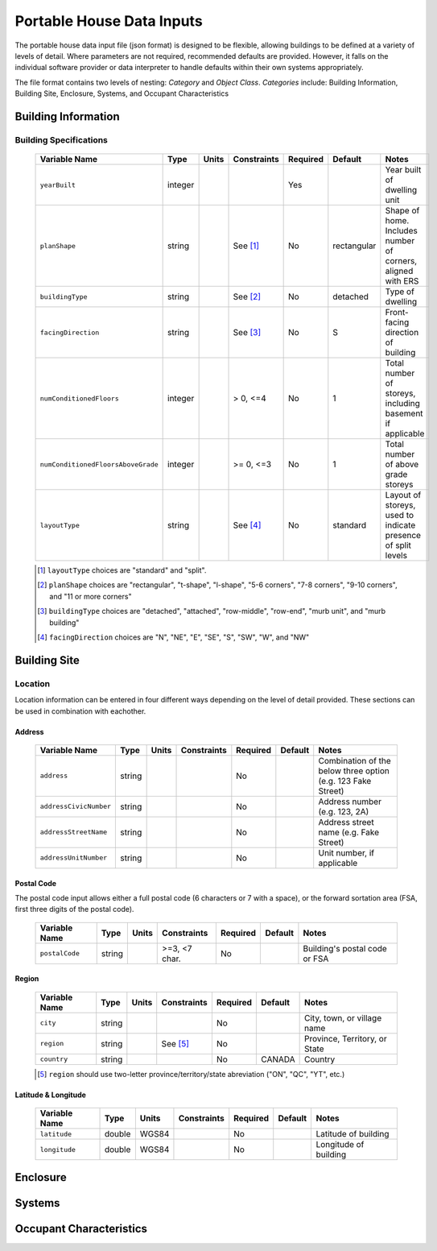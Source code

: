 Portable House Data Inputs
==========================

The portable house data input file (json format) is designed to be flexible, allowing buildings to be defined at a variety of levels of detail. 
Where parameters are not required, recommended defaults are provided. 
However, it falls on the individual software provider or data interpreter to handle defaults within their own systems appropriately.

The file format contains two levels of nesting: *Category* and *Object Class*. *Categories* include: Building Information, Building Site, Enclosure, Systems, and Occupant Characteristics

Building Information
--------------------

Building Specifications
***********************

  ==================================  ========  =======  ===========  ========  ===========  ============================================================
  Variable Name                       Type      Units    Constraints  Required  Default      Notes
  ==================================  ========  =======  ===========  ========  ===========  ============================================================
  ``yearBuilt``                       integer                         Yes                    Year built of dwelling unit
  ``planShape``                       string             See [#]_     No        rectangular  Shape of home. Includes number of corners, aligned with ERS
  ``buildingType``                    string             See [#]_     No        detached     Type of dwelling
  ``facingDirection``                 string             See [#]_     No        S            Front-facing direction of building
  ``numConditionedFloors``            integer            > 0, <=4     No        1            Total number of storeys, including basement if applicable
  ``numConditionedFloorsAboveGrade``  integer            >= 0, <=3    No        1            Total number of above grade storeys
  ``layoutType``                      string             See [#]_     No        standard     Layout of storeys, used to indicate presence of split levels
  ==================================  ========  =======  ===========  ========  ===========  ============================================================

  .. [#] ``layoutType`` choices are "standard" and "split".
  .. [#] ``planShape`` choices are "rectangular", "t-shape", "l-shape", "5-6 corners", "7-8 corners", "9-10 corners", and "11 or more corners"
  .. [#] ``buildingType`` choices are "detached", "attached", "row-middle", "row-end", "murb unit", and "murb building"
  .. [#] ``facingDirection`` choices are "N", "NE", "E", "SE", "S", "SW", "W", and "NW"



Building Site
-------------
Location
***********************

Location information can be entered in four different ways depending on the level of detail provided.
These sections can be used in combination with eachother.

Address
~~~~~~~
  
  ==================================  ========  =======  ===========  ========  ===========  ============================================================
  Variable Name                       Type      Units    Constraints  Required  Default      Notes
  ==================================  ========  =======  ===========  ========  ===========  ============================================================
  ``address``                         string                          No                     Combination of the below three option (e.g. 123 Fake Street)
  ``addressCivicNumber``              string                          No                     Address number (e.g. 123, 2A)
  ``addressStreetName``               string                          No                     Address street name (e.g. Fake Street)
  ``addressUnitNumber``               string                          No                     Unit number, if applicable
  ==================================  ========  =======  ===========  ========  ===========  ============================================================

Postal Code
~~~~~~~~~~~
The postal code input allows either a full postal code (6 characters or 7 with a space), or the forward sortation area (FSA, first three digits of the postal code). 
  
  ==================================  ========  =======  =============  ========  ===========  ============================================================
  Variable Name                       Type      Units    Constraints    Required  Default      Notes
  ==================================  ========  =======  =============  ========  ===========  ============================================================
  ``postalCode``                      string             >=3, <7 char.  No                     Building's postal code or FSA
  ==================================  ========  =======  =============  ========  ===========  ============================================================

Region
~~~~~~~~~~~
  
  ==================================  ========  =======  =============  ========  ===========  ============================================================
  Variable Name                       Type      Units    Constraints    Required  Default      Notes
  ==================================  ========  =======  =============  ========  ===========  ============================================================
  ``city``                            string                            No                     City, town, or village name
  ``region``                          string             See [#]_       No                     Province, Territory, or State
  ``country``                         string                            No        CANADA       Country
  ==================================  ========  =======  =============  ========  ===========  ============================================================

  .. [#] ``region`` should use two-letter province/territory/state abreviation ("ON", "QC", "YT", etc.)

Latitude & Longitude
~~~~~~~~~~~~~~~~~~~~
  
  ==================================  ========  =======  =============  ========  ===========  ============================================================
  Variable Name                       Type      Units    Constraints    Required  Default      Notes
  ==================================  ========  =======  =============  ========  ===========  ============================================================
  ``latitude``                        double    WGS84                   No                     Latitude of building
  ``longitude``                       double    WGS84                   No                     Longitude of building
  ==================================  ========  =======  =============  ========  ===========  ============================================================


Enclosure
---------




Systems
-------





Occupant Characteristics
------------------------





